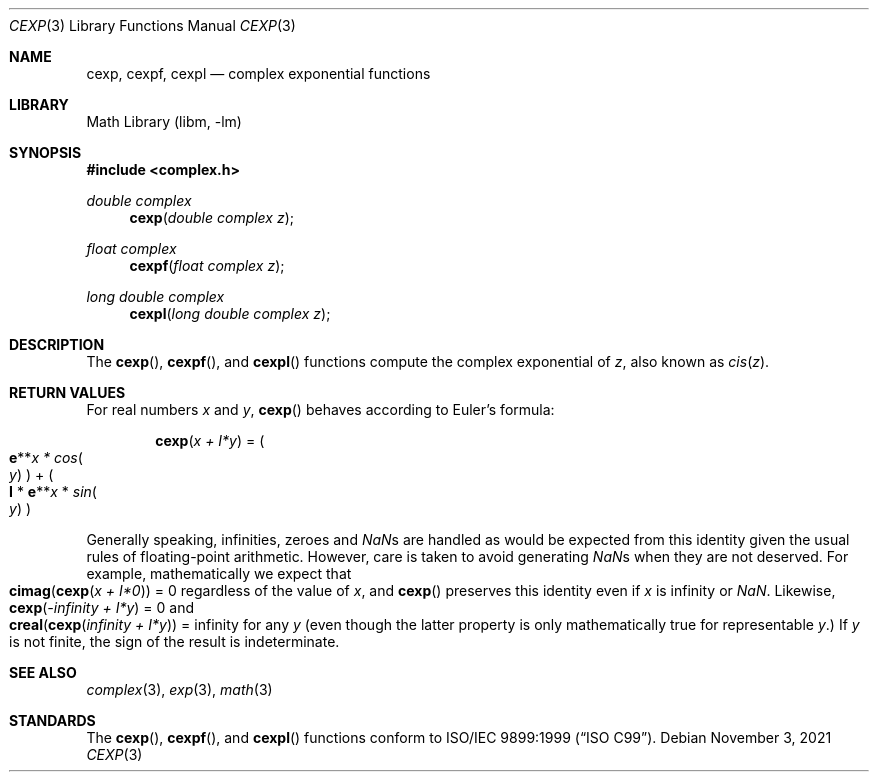 .\" Copyright (c) 2011 David Schultz <das@FreeBSD.org>
.\" All rights reserved.
.\"
.\" Redistribution and use in source and binary forms, with or without
.\" modification, are permitted provided that the following conditions
.\" are met:
.\" 1. Redistributions of source code must retain the above copyright
.\"    notice, this list of conditions and the following disclaimer.
.\" 2. Redistributions in binary form must reproduce the above copyright
.\"    notice, this list of conditions and the following disclaimer in the
.\"    documentation and/or other materials provided with the distribution.
.\"
.\" THIS SOFTWARE IS PROVIDED BY THE AUTHOR AND CONTRIBUTORS ``AS IS'' AND
.\" ANY EXPRESS OR IMPLIED WARRANTIES, INCLUDING, BUT NOT LIMITED TO, THE
.\" IMPLIED WARRANTIES OF MERCHANTABILITY AND FITNESS FOR A PARTICULAR PURPOSE
.\" ARE DISCLAIMED.  IN NO EVENT SHALL THE AUTHOR OR CONTRIBUTORS BE LIABLE
.\" FOR ANY DIRECT, INDIRECT, INCIDENTAL, SPECIAL, EXEMPLARY, OR CONSEQUENTIAL
.\" DAMAGES (INCLUDING, BUT NOT LIMITED TO, PROCUREMENT OF SUBSTITUTE GOODS
.\" OR SERVICES; LOSS OF USE, DATA, OR PROFITS; OR BUSINESS INTERRUPTION)
.\" HOWEVER CAUSED AND ON ANY THEORY OF LIABILITY, WHETHER IN CONTRACT, STRICT
.\" LIABILITY, OR TORT (INCLUDING NEGLIGENCE OR OTHERWISE) ARISING IN ANY WAY
.\" OUT OF THE USE OF THIS SOFTWARE, EVEN IF ADVISED OF THE POSSIBILITY OF
.\" SUCH DAMAGE.
.\"
.\" $FreeBSD$
.\"
.Dd November 3, 2021
.Dt CEXP 3
.Os
.Sh NAME
.Nm cexp ,
.Nm cexpf ,
.Nm cexpl
.Nd complex exponential functions
.Sh LIBRARY
.Lb libm
.Sh SYNOPSIS
.In complex.h
.Ft double complex
.Fn cexp "double complex z"
.Ft float complex
.Fn cexpf "float complex z"
.Ft long double complex
.Fn cexpl "long double complex z"
.Sh DESCRIPTION
The
.Fn cexp ,
.Fn cexpf ,
and
.Fn cexpl
functions compute the complex exponential of
.Fa z ,
also known as
.Em cis Ns ( Ns
.Fa z Ns ) .
.Sh RETURN VALUES
For real numbers
.Fa x
and
.Fa y ,
.Fn cexp
behaves according to Euler's formula:
.Bd -ragged -offset indent
.Fn cexp "x + I*y"
=
.Po Sy e Ns ** Ns
.Fa x *
.Em cos Ns Po Ns
.Fa y Ns Pc Pc + Po Ns
.Sy I
*
.Sy e Ns ** Ns
.Fa x
*
.Em sin Ns Po Ns
.Fa y Ns Pc Pc
.Ed
.Pp
Generally speaking, infinities, zeroes and \*(Nas are handled as would
be expected from this identity given the usual rules of floating-point
arithmetic.
However, care is taken to avoid generating \*(Nas when they are not deserved.
For example, mathematically we expect that
.Fo cimag
.Fn cexp "x + I*0" Fc
= 0 regardless of the value of
.Fa x ,
and
.Fn cexp
preserves this identity even if
.Fa x
is \*(If or \*(Na.
Likewise,
.Fn cexp "-\*(If + I*y"
= 0 and
.Fo creal
.Fn cexp "\*(If + I*y" Fc
= \*(If
for any
.Fa y
(even though the latter property is only mathematically true for
representable
.Fa y . )
If
.Fa y
is not finite, the sign of the result is indeterminate.
.Sh SEE ALSO
.Xr complex 3 ,
.Xr exp 3 ,
.Xr math 3
.Sh STANDARDS
The
.Fn cexp ,
.Fn cexpf ,
and
.Fn cexpl
functions conform to
.St -isoC-99 .

